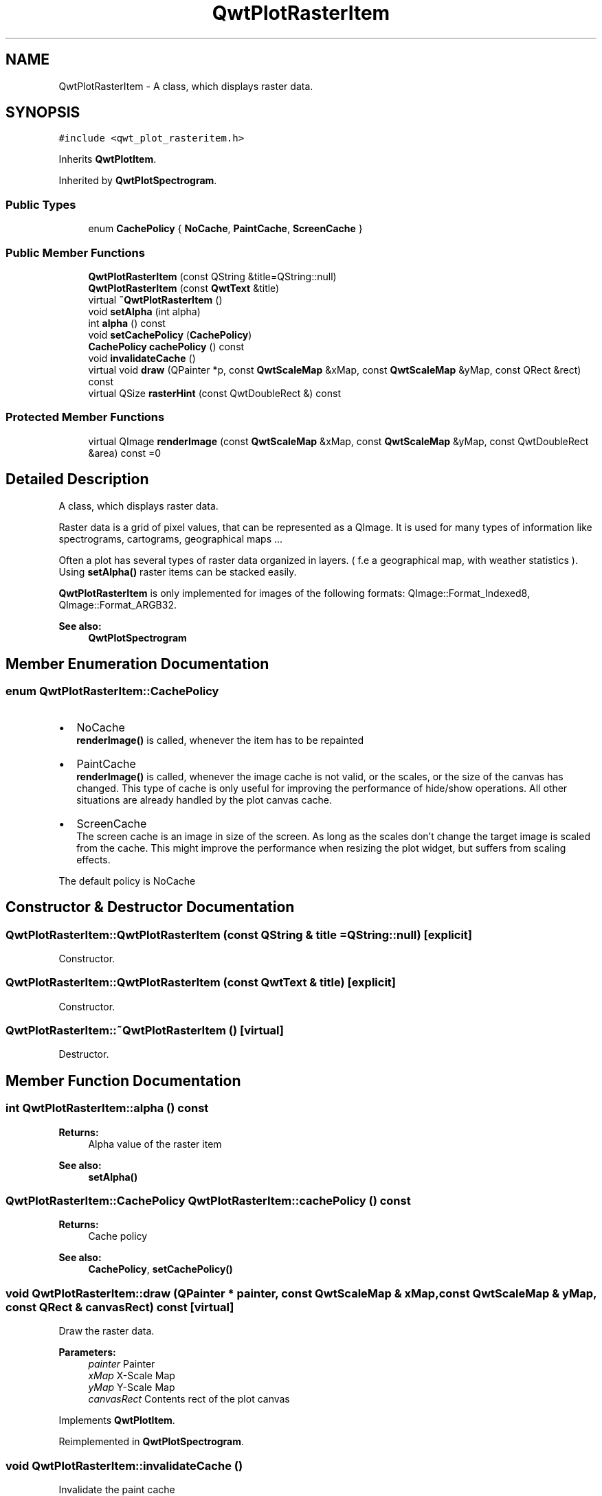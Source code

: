 .TH "QwtPlotRasterItem" 3 "22 Mar 2009" "Qwt User's Guide" \" -*- nroff -*-
.ad l
.nh
.SH NAME
QwtPlotRasterItem \- A class, which displays raster data.  

.PP
.SH SYNOPSIS
.br
.PP
\fC#include <qwt_plot_rasteritem.h>\fP
.PP
Inherits \fBQwtPlotItem\fP.
.PP
Inherited by \fBQwtPlotSpectrogram\fP.
.PP
.SS "Public Types"

.in +1c
.ti -1c
.RI "enum \fBCachePolicy\fP { \fBNoCache\fP, \fBPaintCache\fP, \fBScreenCache\fP }"
.br
.SS "Public Member Functions"

.in +1c
.ti -1c
.RI "\fBQwtPlotRasterItem\fP (const QString &title=QString::null)"
.br
.ti -1c
.RI "\fBQwtPlotRasterItem\fP (const \fBQwtText\fP &title)"
.br
.ti -1c
.RI "virtual \fB~QwtPlotRasterItem\fP ()"
.br
.ti -1c
.RI "void \fBsetAlpha\fP (int alpha)"
.br
.ti -1c
.RI "int \fBalpha\fP () const "
.br
.ti -1c
.RI "void \fBsetCachePolicy\fP (\fBCachePolicy\fP)"
.br
.ti -1c
.RI "\fBCachePolicy\fP \fBcachePolicy\fP () const "
.br
.ti -1c
.RI "void \fBinvalidateCache\fP ()"
.br
.ti -1c
.RI "virtual void \fBdraw\fP (QPainter *p, const \fBQwtScaleMap\fP &xMap, const \fBQwtScaleMap\fP &yMap, const QRect &rect) const "
.br
.ti -1c
.RI "virtual QSize \fBrasterHint\fP (const QwtDoubleRect &) const "
.br
.in -1c
.SS "Protected Member Functions"

.in +1c
.ti -1c
.RI "virtual QImage \fBrenderImage\fP (const \fBQwtScaleMap\fP &xMap, const \fBQwtScaleMap\fP &yMap, const QwtDoubleRect &area) const =0"
.br
.in -1c
.SH "Detailed Description"
.PP 
A class, which displays raster data. 

Raster data is a grid of pixel values, that can be represented as a QImage. It is used for many types of information like spectrograms, cartograms, geographical maps ...
.PP
Often a plot has several types of raster data organized in layers. ( f.e a geographical map, with weather statistics ). Using \fBsetAlpha()\fP raster items can be stacked easily.
.PP
\fBQwtPlotRasterItem\fP is only implemented for images of the following formats: QImage::Format_Indexed8, QImage::Format_ARGB32.
.PP
\fBSee also:\fP
.RS 4
\fBQwtPlotSpectrogram\fP 
.RE
.PP

.SH "Member Enumeration Documentation"
.PP 
.SS "enum \fBQwtPlotRasterItem::CachePolicy\fP"
.PP
.IP "\(bu" 2
NoCache
.br
 \fBrenderImage()\fP is called, whenever the item has to be repainted
.IP "\(bu" 2
PaintCache
.br
 \fBrenderImage()\fP is called, whenever the image cache is not valid, or the scales, or the size of the canvas has changed. This type of cache is only useful for improving the performance of hide/show operations. All other situations are already handled by the plot canvas cache.
.IP "\(bu" 2
ScreenCache
.br
 The screen cache is an image in size of the screen. As long as the scales don't change the target image is scaled from the cache. This might improve the performance when resizing the plot widget, but suffers from scaling effects.
.PP
.PP
The default policy is NoCache 
.SH "Constructor & Destructor Documentation"
.PP 
.SS "QwtPlotRasterItem::QwtPlotRasterItem (const QString & title = \fCQString::null\fP)\fC [explicit]\fP"
.PP
Constructor. 
.PP
.SS "QwtPlotRasterItem::QwtPlotRasterItem (const \fBQwtText\fP & title)\fC [explicit]\fP"
.PP
Constructor. 
.PP
.SS "QwtPlotRasterItem::~QwtPlotRasterItem ()\fC [virtual]\fP"
.PP
Destructor. 
.PP
.SH "Member Function Documentation"
.PP 
.SS "int QwtPlotRasterItem::alpha () const"
.PP
\fBReturns:\fP
.RS 4
Alpha value of the raster item 
.RE
.PP
\fBSee also:\fP
.RS 4
\fBsetAlpha()\fP 
.RE
.PP

.SS "\fBQwtPlotRasterItem::CachePolicy\fP QwtPlotRasterItem::cachePolicy () const"
.PP
\fBReturns:\fP
.RS 4
Cache policy 
.RE
.PP
\fBSee also:\fP
.RS 4
\fBCachePolicy\fP, \fBsetCachePolicy()\fP 
.RE
.PP

.SS "void QwtPlotRasterItem::draw (QPainter * painter, const \fBQwtScaleMap\fP & xMap, const \fBQwtScaleMap\fP & yMap, const QRect & canvasRect) const\fC [virtual]\fP"
.PP
Draw the raster data. 
.PP
\fBParameters:\fP
.RS 4
\fIpainter\fP Painter 
.br
\fIxMap\fP X-Scale Map 
.br
\fIyMap\fP Y-Scale Map 
.br
\fIcanvasRect\fP Contents rect of the plot canvas 
.RE
.PP

.PP
Implements \fBQwtPlotItem\fP.
.PP
Reimplemented in \fBQwtPlotSpectrogram\fP.
.SS "void QwtPlotRasterItem::invalidateCache ()"
.PP
Invalidate the paint cache 
.PP
\fBSee also:\fP
.RS 4
\fBsetCachePolicy()\fP 
.RE
.PP

.SS "QSize QwtPlotRasterItem::rasterHint (const QwtDoubleRect &) const\fC [virtual]\fP"
.PP
Returns the recommended raster for a given rect. 
.PP
F.e the raster hint can be used to limit the resolution of the image that is rendered.
.PP
The default implementation returns an invalid size (QSize()), what means: no hint. 
.PP
Reimplemented in \fBQwtPlotSpectrogram\fP.
.SS "virtual QImage QwtPlotRasterItem::renderImage (const \fBQwtScaleMap\fP & xMap, const \fBQwtScaleMap\fP & yMap, const QwtDoubleRect & area) const\fC [protected, pure virtual]\fP"
.PP
Renders an image for an area
.PP
The format of the image must be QImage::Format_Indexed8, QImage::Format_RGB32 or QImage::Format_ARGB32
.PP
\fBParameters:\fP
.RS 4
\fIxMap\fP Maps x-values into pixel coordinates. 
.br
\fIyMap\fP Maps y-values into pixel coordinates. 
.br
\fIarea\fP Requested area for the image in scale coordinates 
.RE
.PP

.PP
Implemented in \fBQwtPlotSpectrogram\fP.
.SS "void QwtPlotRasterItem::setAlpha (int alpha)"
.PP
Set an alpha value for the raster data. 
.PP
Often a plot has several types of raster data organized in layers. ( f.e a geographical map, with weather statistics ). Using \fBsetAlpha()\fP raster items can be stacked easily.
.PP
The alpha value is a value [0, 255] to control the transparency of the image. 0 represents a fully transparent color, while 255 represents a fully opaque color.
.PP
\fBParameters:\fP
.RS 4
\fIalpha\fP Alpha value
.RE
.PP
.IP "\(bu" 2
alpha >= 0
.br
 All alpha values of the pixels returned by \fBrenderImage()\fP will be set to alpha, beside those with an alpha value of 0 (invalid pixels).
.IP "\(bu" 2
alpha < 0 The alpha values returned by \fBrenderImage()\fP are not changed.
.PP
.PP
The default alpha value is -1.
.PP
\fBSee also:\fP
.RS 4
\fBalpha()\fP 
.RE
.PP

.SS "void QwtPlotRasterItem::setCachePolicy (\fBQwtPlotRasterItem::CachePolicy\fP policy)"
.PP
Change the cache policy
.PP
The default policy is NoCache
.PP
\fBParameters:\fP
.RS 4
\fIpolicy\fP Cache policy 
.RE
.PP
\fBSee also:\fP
.RS 4
\fBCachePolicy\fP, \fBcachePolicy()\fP 
.RE
.PP


.SH "Author"
.PP 
Generated automatically by Doxygen for Qwt User's Guide from the source code.
